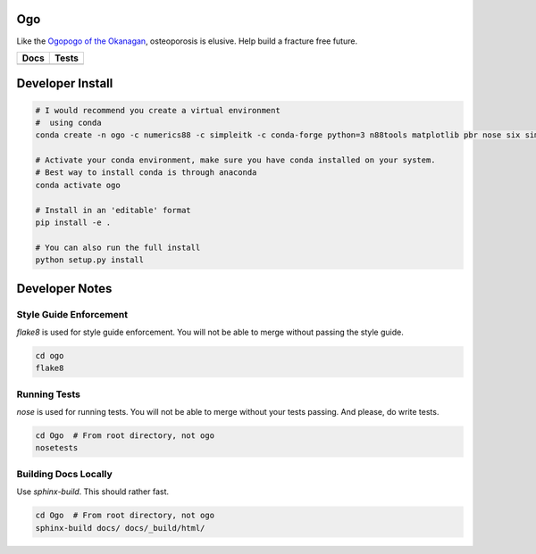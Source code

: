 
Ogo
===
Like the `Ogopogo of the Okanagan`_, osteoporosis is elusive.
Help build a fracture free future.

============= ============
     Docs        Tests    
============= ============
|ReadTheDocs|  |Azure| 
============= ============

.. _Ogopogo of the Okanagan: https://youtu.be/AbKw44AmHbY

.. |ReadTheDocs| image:: https://readthedocs.org/projects/ogo/badge/?version=latest
    :target: http://ogo.readthedocs.io/en/latest/?badge=latest
    :alt: Documentation Status

.. |Azure| image:: https://github.com/Bonelab/Ogo/actions/workflows/main.yml/badge.svg
    :target: https://github.com/Bonelab/Ogo/actions/workflows/main.yml/badge.svg
    :alt: Tests Status


Developer Install
=================
.. code-block:: bash

    # I would recommend you create a virtual environment
    #  using conda
    conda create -n ogo -c numerics88 -c simpleitk -c conda-forge python=3 n88tools matplotlib pbr nose six simpleitk pydicom gdcm pandas

    # Activate your conda environment, make sure you have conda installed on your system.
    # Best way to install conda is through anaconda
    conda activate ogo
    
    # Install in an 'editable' format 
    pip install -e .

    # You can also run the full install
    python setup.py install

Developer Notes
===============

Style Guide Enforcement
-----------------------
`flake8` is used for style guide enforcement. You will not be able to merge without passing the style guide.

.. code-block:: bash

    cd ogo
    flake8

Running Tests
-------------
`nose` is used for running tests. You will not be able to merge without your tests passing. And please, do write tests.

.. code-block:: bash

    cd Ogo  # From root directory, not ogo
    nosetests

Building Docs Locally
---------------------
Use `sphinx-build`. This should rather fast.

.. code-block:: bash

    cd Ogo  # From root directory, not ogo
    sphinx-build docs/ docs/_build/html/
